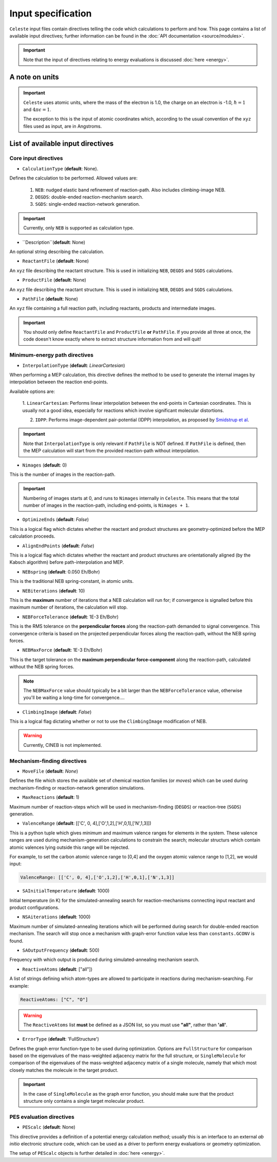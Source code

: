 ===================
Input specification
===================

``Celeste`` input files contain directives telling the code which calculations to perform and how.
This page contains a list of available input directives; further information can be found in the :doc:`API documentation <source/modules>`.

.. important::

    Note that the input of directives relating to energy evaluations is discussed :doc:`here <energy>`.

A note on units
---------------

.. important::
    ``Celeste`` uses atomic units, where the mass of the electron
    is 1.0, the charge on an electron is -1.0, :math:`\hbar=1` and :math:`4\pi\epsilon=1`.

    The exception to this is the input of atomic coordinates which, according to the usual convention of the
    ``xyz`` files used as input, are in Angstroms.


List of available input directives
----------------------------------

Core input directives
^^^^^^^^^^^^^^^^^^^^^

* ``CalculationType`` (**default**: None).

Defines the calculation to be performed. Allowed values are:

    1. ``NEB``: nudged elastic band refinement of reaction-path. Also includes climbing-image NEB.
    2. ``DEGDS``: double-ended reaction-mechanism search.
    3. ``SGDS``: single-ended reaction-network generation.

.. important::
    Currently, only ``NEB`` is supported as calculation type.

* ``Description``(**default**: None)

An optional string describing the calculation.

* ``ReactantFile`` (**default**: None)

An ``xyz`` file describing the reactant structure. This is used in initializing ``NEB``, ``DEGDS`` and ``SGDS`` calculations.

* ``ProductFile`` (**default**: None)

An ``xyz`` file describing the reactant structure. This is used in initializing ``NEB``, ``DEGDS`` and ``SGDS`` calculations.

* ``PathFile`` (**default**: None)
An ``xyz`` file containing a full reaction path, including reactants, products and intermediate images.

.. important::
    You should only define ``ReactantFile`` and ``ProductFile`` **or** ``PathFile``. If you provide
    all three at once, the code doesn't know exactly where to extract structure information from and will
    quit!


Minimum-energy path directives
^^^^^^^^^^^^^^^^^^^^^^^^^^^^^^

* ``InterpolationType`` (**default**: *LinearCartesian*)

When performing a MEP calculation, this directive defines the method to be used to generate the internal images
by interpolation between the reaction end-points.

Available options are:

    1. ``LinearCartesian``: Performs linear interpolation between the end-points in Cartesian coordinates.
    This is usually not a good idea, especially for reactions which involve significant molecular distortions.

    2. ``IDPP``: Performs image-dependent pair-potential (IDPP) interpolation, as proposed by `Smidstrup et al <https://doi.org/10.1063/1.4878664>`_.

.. important::
    Note that ``InterpolationType`` is only relevant if ``PathFile`` is NOT defined. If ``PathFile`` is defined,
    then the MEP calculation will start from the provided reaction-path without interpolation.

* ``Nimages`` (**default**: 0)

This is the number of images in the reaction-path.

.. important::
    Numbering of images starts at 0, and runs to ``Nimages`` internally in ``Celeste``. This means that the total
    number of images in the reaction-path, including end-points, is ``Nimages + 1``.

* ``OptimizeEnds`` (**default**: *False*)

This is a logical flag which dictates whether the reactant and product structures are geometry-optimized
before the MEP calculation proceeds.

* ``AlignEndPoints`` (**default**: *False*)

This is a logical flag which dictates whether the reactant and product structures are orientationally
aligned (by the Kabsch algorithm) before path-interpolation and MEP.

* ``NEBspring`` (**default**: 0.050 Eh/Bohr)

This is the traditional NEB spring-constant, in atomic units.

* ``NEBiterations`` (**default**: 10)

This is the **maximum** number of iterations that a NEB calculation will run for; if convergence is signalled
before this maximum number of iterations, the calculation will stop.

* ``NEBForceTolerance`` (**default**: 1E-3 Eh/Bohr)

This is the RMS tolerance on the **perpendicular forces** along the reaction-path demanded to signal convergence.
This convergence criteria is based on the projected perpendicular forces along the reaction-path, without the NEB spring forces.

* ``NEBMaxForce`` (**default**: 1E-3 Eh/Bohr)

This is the target tolerance on the **maximum perpendicular force-component** along the reaction-path, calculated
without the NEB spring forces.

.. note::
    The ``NEBMaxForce`` value should typically be a bit larger than the ``NEBForceTolerance`` value, otherwise
    you'll be waiting a long-time for convergence....

* ``ClimbingImage`` (**default**: *False*)

This is a logical flag dictating whether or not to use the ``ClimbingImage`` modification of NEB.

.. warning::
    Currently, CINEB is not implemented.

Mechanism-finding directives
^^^^^^^^^^^^^^^^^^^^^^^^^^^^

* ``MoveFile`` (**default**: *None*)

Defines the file which stores the available set of chemical reaction families (or *moves*) which can
be used during mechanism-finding or reaction-network generation simulations.

* ``MaxReactions`` (**default**: 1)

Maximum number of reaction-steps which will be used in mechanism-finding (``DEGDS``) or reaction-tree (``SGDS``) generation.

* ``ValenceRange`` (**default**: [['C', 0, 4],['O',1,2],['H',0,1],['N',1,3]])

This is a python tuple which gives minimum and maximum valence ranges for elements in the system. These valence ranges are used during mechanism-generation calculations to constrain the search; molecular structurs which contain atomic valences lying outside this range will be rejected.

For example, to set the carbon atomic valence range to [0,4] and the oxygen atomic valence range to [1,2], we would input:

.. code-block::

    ValenceRange: [['C', 0, 4],['O',1,2],['H',0,1],['N',1,3]]


* ``SAInitialTemperature`` (**default**: 1000)

Initial temperature (in K) for the simulated-annealing search for reaction-mechanisms connecting
input reactant and product configurations.

* ``NSAiterations`` (**default**: 1000)

Maximum number of simulated-annealing iterations which will be performed during search for
double-ended reaction mechanism. The search will stop once a mechanism with graph-error function value
less than ``constants.GCONV`` is found.

* ``SAOutputFrequency`` (**default**: 500)

Frequency with which output is produced during simulated-annealing mechanism search.

* ``ReactiveAtoms`` (**default**: ["all"])

A list of strings defining which atom-types are allowed to participate in reactions during mechanism-searching. For example:

.. code-block::

    ReactiveAtoms: ["C", "O"]


.. warning::
    The ``ReactiveAtoms`` list **must** be defined as a JSON list, so you must use **"all"**, rather than **'all'**.


* ``ErrorType`` (**default**: 'FullStructure')

Defines the graph error function-type to be used during optimization. Options are ``FullStructure`` for comparison based on the eigenvalues of the mass-weighted adjacency matrix for the full structure, or ``SingleMolecule`` for comparison of the eigenvalues of the mass-weighted adjacency matrix of a single molecule, namely that which most closely matches the molecule in the target product.

.. important::

    In the case of ``SingleMolecule`` as the graph error function, you should make sure that the product structure only contains a single target molecular product.


PES evaluation directives
^^^^^^^^^^^^^^^^^^^^^^^^^

* ``PEScalc`` (**default**: None)

This directive provides a definition of a potential energy calculation method; usually this is an interface
to an external *ab initio* electronic structure code, which can be used as a driver to perform energy
evaluations or geometry optimization.

The setup of ``PEScalc`` objects is further detailed in :doc:`here <energy>`.

